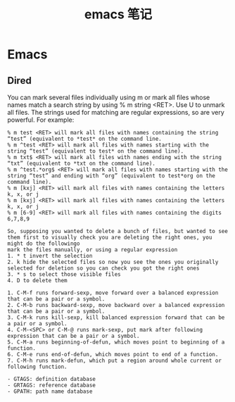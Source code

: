 #+OPTIONS: toc:nil ^:nil author:nil date:nil html-postamble:nil
#+HTML_HEAD: <link rel="stylesheet" type="text/css" href="style.css" />
#+TITLE: emacs 笔记

* Emacs
** Dired
  You can mark several files individually using m or mark all files whose names match a search string by using % m string <RET>. Use U to unmark all files.
  The strings used for matching are regular expressions, so are very powerful. For example:
#+BEGIN_EXAMPLE
% m test <RET> will mark all files with names containing the string “test” (equivalent to *test* on the command line.
% m ^test <RET> will mark all files with names starting with the string “test” (equivalent to test* on the command line).
% m txt$ <RET> will mark all files with names ending with the string “txt” (equivalent to *txt on the command line).
% m ^test.*org$ <RET> will mark all files with names starting with the string “test” and ending with “org” (equivalent to test*org on the command line).
% m [kxj] <RET> will mark all files with names containing the letters k, x, or j
% m [kxj] <RET> will mark all files with names containing the letters k, x, or j
% m [6-9] <RET> will mark all files with names containing the digits 6,7,8,9
#+END_EXAMPLE

#+BEGIN_EXAMPLE
So, supposing you wanted to delete a bunch of files, but wanted to see them first to visually check you are deleting the right ones, you might do the followingo
mark the files manually, or using a regular expression
1. * t invert the selection
2. k hide the selected files so now you see the ones you originally selected for deletion so you can check you got the right ones
3. * s to select those visible files
4. D to delete them
#+END_EXAMPLE

#+BEGIN_EXAMPLE
1. C-M-f runs forward-sexp, move forward over a balanced expression that can be a pair or a symbol.
2. C-M-b runs backward-sexp, move backward over a balanced expression that can be a pair or a symbol.
3. C-M-k runs kill-sexp, kill balanced expression forward that can be a pair or a symbol.
4. C-M-<SPC> or C-M-@ runs mark-sexp, put mark after following expression that can be a pair or a symbol.
5. C-M-a runs beginning-of-defun, which moves point to beginning of a function.
6. C-M-e runs end-of-defun, which moves point to end of a function.
7. C-M-h runs mark-defun, which put a region around whole current or following function.
#+END_EXAMPLE

#+BEGIN_EXAMPLE
- GTAGS: definition database
- GRTAGS: reference database
- GPATH: path name database
#+END_EXAMPLE